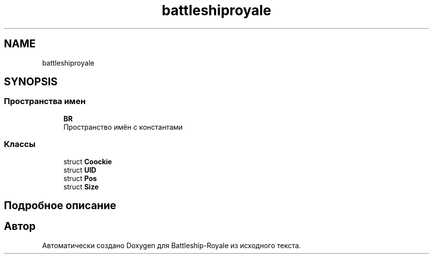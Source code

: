 .TH "battleshiproyale" 3 "Сб 13 Апр 2019" "Battleship-Royale" \" -*- nroff -*-
.ad l
.nh
.SH NAME
battleshiproyale
.SH SYNOPSIS
.br
.PP
.SS "Пространства имен"

.in +1c
.ti -1c
.RI " \fBBR\fP"
.br
.RI "Пространство имён с константами "
.in -1c
.SS "Классы"

.in +1c
.ti -1c
.RI "struct \fBCoockie\fP"
.br
.ti -1c
.RI "struct \fBUID\fP"
.br
.ti -1c
.RI "struct \fBPos\fP"
.br
.ti -1c
.RI "struct \fBSize\fP"
.br
.in -1c
.SH "Подробное описание"
.PP 

.SH "Автор"
.PP 
Автоматически создано Doxygen для Battleship-Royale из исходного текста\&.
